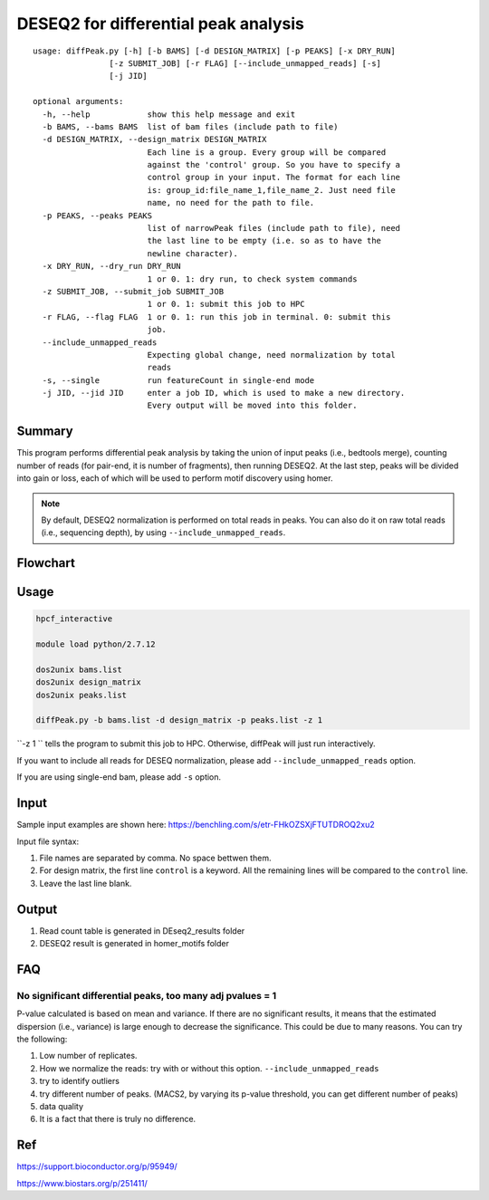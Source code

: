 DESEQ2 for differential peak analysis
=====================================

::

	usage: diffPeak.py [-h] [-b BAMS] [-d DESIGN_MATRIX] [-p PEAKS] [-x DRY_RUN]
	                [-z SUBMIT_JOB] [-r FLAG] [--include_unmapped_reads] [-s]
	                [-j JID]

	optional arguments:
	  -h, --help            show this help message and exit
	  -b BAMS, --bams BAMS  list of bam files (include path to file)
	  -d DESIGN_MATRIX, --design_matrix DESIGN_MATRIX
	                        Each line is a group. Every group will be compared
	                        against the 'control' group. So you have to specify a
	                        control group in your input. The format for each line
	                        is: group_id:file_name_1,file_name_2. Just need file
	                        name, no need for the path to file.
	  -p PEAKS, --peaks PEAKS
	                        list of narrowPeak files (include path to file), need
	                        the last line to be empty (i.e. so as to have the
	                        newline character).
	  -x DRY_RUN, --dry_run DRY_RUN
	                        1 or 0. 1: dry run, to check system commands
	  -z SUBMIT_JOB, --submit_job SUBMIT_JOB
	                        1 or 0. 1: submit this job to HPC
	  -r FLAG, --flag FLAG  1 or 0. 1: run this job in terminal. 0: submit this
	                        job.
	  --include_unmapped_reads
	                        Expecting global change, need normalization by total
	                        reads
	  -s, --single          run featureCount in single-end mode
	  -j JID, --jid JID     enter a job ID, which is used to make a new directory.
	                        Every output will be moved into this folder.

Summary
^^^^^^^

This program performs differential peak analysis by taking the union of input peaks (i.e., bedtools merge), counting number of reads (for pair-end, it is number of fragments), then running DESEQ2. At the last step, peaks will be divided into gain or loss, each of which will be used to perform motif discovery using homer. 

.. note:: By default, DESEQ2 normalization is performed on total reads in peaks. You can also do it on raw total reads (i.e., sequencing depth), by using ``--include_unmapped_reads``.




Flowchart
^^^^^^^^^

.. image:: ../../images/deseq_diffpeak.png


Usage
^^^^^

.. code:: bash

	hpcf_interactive

	module load python/2.7.12

	dos2unix bams.list
	dos2unix design_matrix
	dos2unix peaks.list

	diffPeak.py -b bams.list -d design_matrix -p peaks.list -z 1 

``-z 1 `` tells the program to submit this job to HPC. Otherwise, diffPeak will just run interactively.

If you want to include all reads for DESEQ normalization, please add ``--include_unmapped_reads`` option.

If you are using single-end bam, please add ``-s`` option.


Input
^^^^^

Sample input examples are shown here: https://benchling.com/s/etr-FHkOZSXjFTUTDROQ2xu2

Input file syntax:

1. File names are separated by comma. No space bettwen them.

2. For design matrix, the first line ``control`` is a keyword. All the remaining lines will be compared to the ``control`` line.

3. Leave the last line blank.


Output
^^^^^^

1. Read count table is generated in DEseq2_results folder

2. DESEQ2 result is generated in homer_motifs folder

FAQ
^^^^^^

No significant differential peaks, too many adj pvalues = 1
---------------------------------

P-value calculated is based on mean and variance. If there are no significant results, it means that the estimated dispersion (i.e., variance) is large enough to decrease the significance. This could be due to many reasons. You can try the following:

1. Low number of replicates.

2. How we normalize the reads: try with or without this option. ``--include_unmapped_reads``

3. try to identify outliers

4. try different number of peaks. (MACS2, by varying its p-value threshold, you can get different number of peaks)

5. data quality

6. It is a fact that there is truly no difference.


Ref
^^^

https://support.bioconductor.org/p/95949/

https://www.biostars.org/p/251411/

